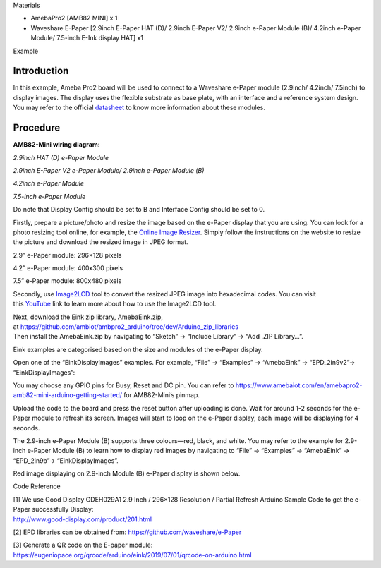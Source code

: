 Materials

-  AmebaPro2 [AMB82 MINI] x 1

-  Waveshare E-Paper [2.9inch E-Paper HAT (D)/ 2.9inch E-Paper V2/
   2.9inch e-Paper Module (B)/ 4.2inch e-Paper Module/ 7.5-inch E-Ink
   display HAT] x1

Example

Introduction
============

In this example, Ameba Pro2 board will be used to connect to a Waveshare
e-Paper module (2.9inch/ 4.2inch/ 7.5inch) to display images. The
display uses the flexible substrate as base plate, with an interface and
a reference system design. You may refer to the
official `datasheet <https://www.waveshare.net/w/upload/b/b5/2.9inch_e-Paper_(D)_Specification.pdf>`__ to
know more information about these modules.

Procedure
=========

**AMB82-Mini wiring diagram:**

*2.9inch HAT (D) e-Paper Module*

|image1|

*2.9inch E-Paper V2 e-Paper Module/ 2.9inch e-Paper Module (B)*

|image2|

*4.2inch e-Paper Module*

|image3|

*7.5-inch e-Paper Module*

Do note that Display Config should be set to B and Interface Config
should be set to 0.

|image4|

Firstly, prepare a picture/photo and resize the image based on the
e-Paper display that you are using. You can look for a photo resizing
tool online, for example, the `Online Image
Resizer <https://resizeimage.net/>`__. Simply follow the instructions on
the website to resize the picture and download the resized image in JPEG
format.

2.9” e-Paper module: 296×128 pixels

4.2” e-Paper module: 400x300 pixels

7.5” e-Paper module: 800x480 pixels

Secondly,
use `Image2LCD <http://www.waveshare.net/w/upload/3/36/Image2Lcd.7z>`__ tool
to convert the resized JPEG image into hexadecimal codes. You can visit
this `YouTube <https://www.youtube.com/watch?v=kAmnU5Y96MA&t=363s>`__ link
to learn more about how to use the Image2LCD tool.

| Next, download the Eink zip library, AmebaEink.zip,
  at https://github.com/ambiot/ambpro2_arduino/tree/dev/Arduino_zip_libraries
| Then install the AmebaEink.zip by navigating to “Sketch” -> “Include
  Library” -> “Add .ZIP Library…”.

Eink examples are categorised based on the size and modules of the
e-Paper display.

|image5|

Open one of the “EinkDisplayImages” examples. For example, “File” →
“Examples” → “AmebaEink” → “EPD_2in9v2”-> “EinkDisplayImages”:

|image6|

You may choose any GPIO pins for Busy, Reset and DC pin. You can refer
to
https://www.amebaiot.com/en/amebapro2-amb82-mini-arduino-getting-started/
for AMB82-Mini’s pinmap.

|A screenshot of a computer Description automatically generated|

Upload the code to the board and press the reset button after uploading
is done. Wait for around 1-2 seconds for the e-Paper module to refresh
its screen. Images will start to loop on the e-Paper display, each image
will be displaying for 4 seconds.

|image7| |image8|

The 2.9-inch e-Paper Module (B) supports three colours—red, black, and
white. You may refer to the example for 2.9-inch e-Paper Module (B) to
learn how to display red images by navigating to “File” → “Examples” →
“AmebaEink” → “EPD_2in9b”-> “EinkDisplayImages”.

Red image displaying on 2.9-inch Module (B) e-Paper display is shown
below.

|image9|

Code Reference

| [1] We use Good Display GDEH029A1 2.9 Inch / 296×128 Resolution /
  Partial Refresh Arduino Sample Code to get the e-Paper successfully
  Display:
| http://www.good-display.com/product/201.html

[2] EPD libraries can be obtained from:
https://github.com/waveshare/e-Paper

| [3] Generate a QR code on the E-paper module:
| https://eugeniopace.org/qrcode/arduino/eink/2019/07/01/qrcode-on-arduino.html

.. |image1| image:: ../../_static/Example_Guides/E-paper_-_Display_Images/E-paper_-_Display_Images_images/image01.png
   :width: 4.99828in
   :height: 2.48in
.. |image2| image:: ../../_static/Example_Guides/E-paper_-_Display_Images/E-paper_-_Display_Images_images/image02.png
   :width: 5.112in
   :height: 2.3361in
.. |image3| image:: ../../_static/Example_Guides/E-paper_-_Display_Images/E-paper_-_Display_Images_images/image03.png
   :width: 4.64935in
   :height: 2.68645in
.. |image4| image:: ../../_static/Example_Guides/E-paper_-_Display_Images/E-paper_-_Display_Images_images/image04.png
   :width: 4.53247in
   :height: 3.07025in
.. |image5| image:: ../../_static/Example_Guides/E-paper_-_Display_Images/E-paper_-_Display_Images_images/image05.png
   :width: 3.76736in
   :height: 4.24392in
.. |image6| image:: ../../_static/Example_Guides/E-paper_-_Display_Images/E-paper_-_Display_Images_images/image06.png
   :width: 3.76736in
   :height: 4.24392in
.. |A screenshot of a computer Description automatically generated| image:: ../../_static/Example_Guides/E-paper_-_Display_Images/E-paper_-_Display_Images_images/image07.png
   :width: 3.37392in
   :height: 3.79781in
.. |image7| image:: ../../_static/Example_Guides/E-paper_-_Display_Images/E-paper_-_Display_Images_images/image8.jpeg
   :width: 2.98067in
   :height: 3.784in
.. |image8| image:: ../../_static/Example_Guides/E-paper_-_Display_Images/E-paper_-_Display_Images_images/image9.jpeg
   :width: 2.83714in
   :height: 3.78642in
.. |image9| image:: ../../_static/Example_Guides/E-paper_-_Display_Images/E-paper_-_Display_Images_images/image10.jpeg
   :width: 4.32in
   :height: 3.23724in
